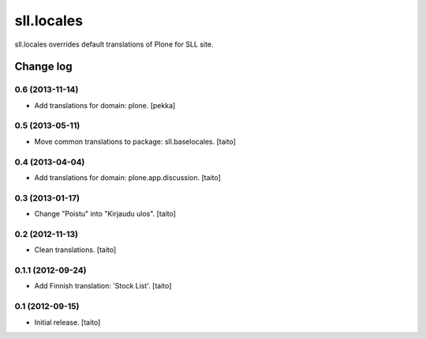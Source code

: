 ===========
sll.locales
===========

sll.locales overrides default translations of Plone for SLL site.

Change log
----------

0.6 (2013-11-14)
================

- Add translations for domain: plone. [pekka]

0.5 (2013-05-11)
================

- Move common translations to package: sll.baselocales. [taito]

0.4 (2013-04-04)
================

- Add translations for domain: plone.app.discussion. [taito]

0.3 (2013-01-17)
================

- Change "Poistu" into "Kirjaudu ulos". [taito]

0.2 (2012-11-13)
================

- Clean translations. [taito]

0.1.1 (2012-09-24)
==================

- Add Finnish translation: 'Stock List'. [taito]

0.1 (2012-09-15)
================

- Initial release. [taito]
